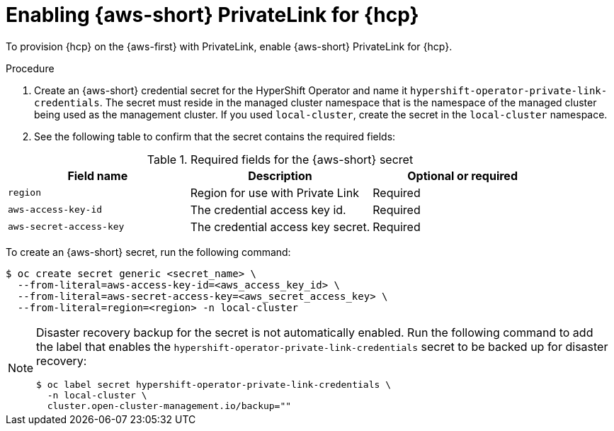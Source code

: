 // Module included in the following assemblies:
//
// * hosted_control_planes/hcp-deploy/hcp-deploy-aws.adoc

:_mod-docs-content-type: PROCEDURE
[id="hcp-aws-enable-private-link_{context}"]
= Enabling {aws-short} PrivateLink for {hcp}

To provision {hcp} on the {aws-first} with PrivateLink, enable {aws-short} PrivateLink for {hcp}.

.Procedure

. Create an {aws-short} credential secret for the HyperShift Operator and name it `hypershift-operator-private-link-credentials`. The secret must reside in the managed cluster namespace that is the namespace of the managed cluster being used as the management cluster. If you used `local-cluster`, create the secret in the `local-cluster` namespace.

. See the following table to confirm that the secret contains the required fields:

.Required fields for the {aws-short} secret
[options="header"]
|===
| Field name | Description | Optional or required
| `region`
| Region for use with Private Link
| Required

| `aws-access-key-id`
| The credential access key id.
| Required

| `aws-secret-access-key`
| The credential access key secret.
| Required
|===


To create an {aws-short} secret, run the following command:

[source,terminal]
----
$ oc create secret generic <secret_name> \
  --from-literal=aws-access-key-id=<aws_access_key_id> \
  --from-literal=aws-secret-access-key=<aws_secret_access_key> \
  --from-literal=region=<region> -n local-cluster
----

[NOTE]
====
Disaster recovery backup for the secret is not automatically enabled. Run the following command to add the label that enables the `hypershift-operator-private-link-credentials` secret to be backed up for disaster recovery:
[source,terminal]
----
$ oc label secret hypershift-operator-private-link-credentials \
  -n local-cluster \
  cluster.open-cluster-management.io/backup=""
----
====

